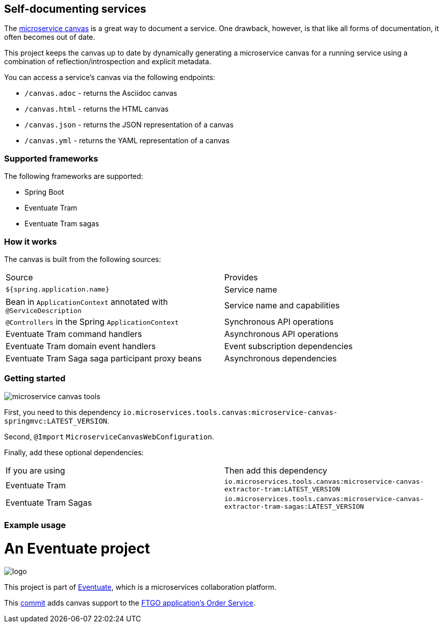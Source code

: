 
== Self-documenting services

The https://github.com/cer/microservice-canvas[microservice canvas] is a great way to document a service.
One drawback, however, is that like all forms of documentation, it often becomes out of date.

This project keeps the canvas up to date by dynamically generating a microservice canvas for a running service using a combination of reflection/introspection and explicit metadata.

You can access a service's canvas via the following endpoints:

* `/canvas.adoc` - returns the Asciidoc canvas
* `/canvas.html` - returns the HTML canvas
* `/canvas.json` - returns the JSON representation of a canvas
* `/canvas.yml` - returns the YAML representation of a canvas

=== Supported frameworks

The following frameworks are supported:

* Spring Boot
* Eventuate Tram
* Eventuate Tram sagas

=== How it works

The canvas is built from the following sources:

|===
| Source | Provides
| `${spring.application.name}` | Service name
| Bean in `ApplicationContext` annotated with `@ServiceDescription` | Service name and capabilities
| `@Controllers` in the Spring `ApplicationContext` | Synchronous API operations
| Eventuate Tram command handlers | Asynchronous API operations
| Eventuate Tram domain event handlers | Event subscription dependencies
| Eventuate Tram Saga saga participant proxy beans| Asynchronous dependencies
|===


=== Getting started

image::https://img.shields.io/maven-central/v/io.microservices.tools.canvas/microservice-canvas-tools[]


First, you need to this dependency `io.microservices.tools.canvas:microservice-canvas-springmvc:LATEST_VERSION`.

Second, `@Import` `MicroserviceCanvasWebConfiguration`.

Finally, add these optional dependencies:

|===
| If you are using | Then add this dependency
| Eventuate Tram | `io.microservices.tools.canvas:microservice-canvas-extractor-tram:LATEST_VERSION`
| Eventuate Tram Sagas | `io.microservices.tools.canvas:microservice-canvas-extractor-tram-sagas:LATEST_VERSION`
|===


=== Example usage

= An Eventuate project

image::https://eventuate.io/i/logo.gif[]

This project is part of http://eventuate.io[Eventuate], which is a microservices collaboration platform.

This https://github.com/microservices-patterns/ftgo-application/commit/776d5fcab4bb45416f487f733380630468df5933[commit] adds canvas support to the https://github.com/microservices-patterns/ftgo-application[FTGO application's Order Service].
